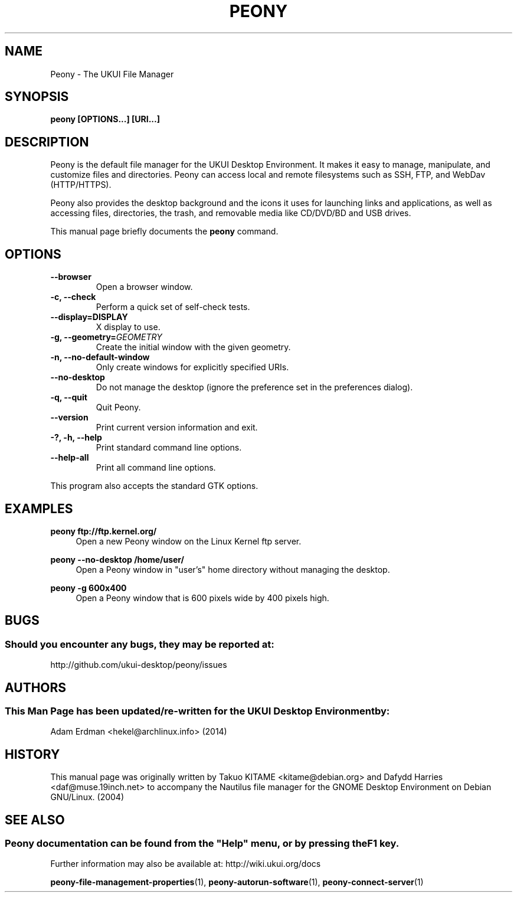 .\" Man page for Peony.
.TH PEONY 1 "29 January 2014" "UKUI Desktop Environment"
.\" Please adjust this date when revising the manpage.
.\"
.SH "NAME"
Peony \- The UKUI File Manager
.SH "SYNOPSIS"
.B peony [OPTIONS...] [URI...]
.SH "DESCRIPTION"
Peony is the default file manager for the UKUI Desktop Environment. It makes it easy to manage, manipulate, and customize files and directories. Peony can access local and remote filesystems such as SSH, FTP, and WebDav (HTTP/HTTPS).
.PP
Peony also provides the desktop background and the icons it uses for launching links and applications, as well as accessing files, directories, the trash, and removable media like CD/DVD/BD and USB drives.
.PP
This manual page briefly documents the \fBpeony\fR command.
.SH "OPTIONS"
.TP
\fB\-\-browser\fR
Open a browser window.
.TP
\fB\-c, \-\-check\fR
Perform a quick set of self-check tests.
.TP
\fB\-\-display=DISPLAY\fR
X display to use.
.TP
\fB\-g, \-\-geometry=\fIGEOMETRY\fR
Create the initial window with the given geometry.
.TP
\fB\-n, \-\-no\-default\-window\fR
Only create windows for explicitly specified URIs.
.TP
\fB\-\-no\-desktop\fR
Do not manage the desktop (ignore the preference set in the preferences dialog).
.TP
\fB\-q, \-\-quit\fR
Quit Peony.
.TP
\fB\-\-version\fR
Print current version information and exit.
.TP
\fB\-?, \-h, \-\-help\fR
Print standard command line options.
.TP
\fB\-\-help\-all\fR
Print all command line options.
.P
This program also accepts the standard GTK options.

.SH "EXAMPLES"
\fBpeony ftp://ftp.kernel.org/\fR
.RS 4
Open a new Peony window on the Linux Kernel ftp server.
.RE
.PP
\fBpeony \-\-no\-desktop /home/user/\fR
.RS 4
Open a Peony window in "user's" home directory without managing the desktop.
.RE
.PP
\fBpeony \-g 600x400\fR
.RS 4
Open a Peony window that is 600 pixels wide by 400 pixels high.
.SH "BUGS"
.SS Should you encounter any bugs, they may be reported at: 
http://github.com/ukui-desktop/peony/issues
.SH "AUTHORS"
.SS This Man Page has been updated/re-written for the UKUI Desktop Environment by:
Adam Erdman <hekel@archlinux.info> (2014)
.SH "HISTORY"
This manual page was originally written by Takuo KITAME <kitame@debian.org> and Dafydd Harries <daf@muse.19inch.net> to accompany the Nautilus file manager for the GNOME Desktop Environment on Debian GNU/Linux. (2004)
.SH "SEE ALSO"
.SS
Peony documentation can be found from the "Help" menu, or by pressing the F1 key. 
Further information may also be available at: http://wiki.ukui.org/docs
.P
.BR "peony-file-management-properties" (1),
.BR "peony-autorun-software" (1),
.BR "peony-connect-server" (1)
